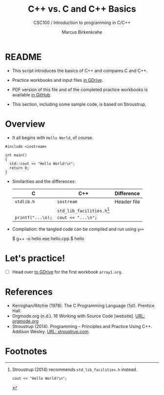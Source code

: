 #+TITLE:C++ vs. C and C++ Basics
#+AUTHOR:Marcus Birkenkrahe
#+SUBTITLE:CSC100 / Introduction to programming in C/C++
#+STARTUP: overview hideblocks
#+OPTIONS: toc:nil ^:nil num:nil
#+PROPERTY: header-args:C :main yes :includes <stdio.h> :exports both :results output :comments both
#+PROPERTY: header-args:C++ :main yes :includes "c:/Users/birkenkrahe/Documents/GitHub/cc100/10_cpp/header/std_lib_facilities.h" :exports both :results output :comments both
* README

  * This script introduces the basics of C++ and compares C and C++.

  * Practice workbooks and input files [[https://drive.google.com/drive/folders/12FZkGSRdzfxFd1-QEMxMkw0Q-Alz4F3U?usp=sharing][in GDrive]].

  * PDF version of this file and of the completed practice workbooks
    is available [[https://github.com/birkenkrahe/cc100/tree/main/pdf][in GitHub]].

  * This section, including some sample code, is based on Stroustrup,

* Overview

  * It all begins with ~Hello World~, of course.
    
  #+begin_src C++ :tangle hello.cpp 
    #include <iostream>

    int main()
    {
      std::cout << "Hello World!\n";
      return 0;
    }
  #+end_src

  #+RESULTS:

  * Similarities and the differences:

    | C               | C++                        | Difference  |
    |-----------------+----------------------------+-------------|
    | ~stdlib.h~        | ~iostream~                   | Header file |
    |                 | ~std_lib_facilities.h~[fn:1] |             |
    | ~printf("...\n);~ | ~cout << "...\n";~           |             |


  * Compilation: the tangled code can be compiled and run using ~g++~ 

    #+begin_example bash
    $ g++ -o hello.exe hello.cpp
    $ hello
    #+end_example

  
  
  
* Let's practice!

  * [ ] Head over [[https://drive.google.com/drive/folders/1mJ4HN7_Gq27LgXJBkcB_w3Aam3YjI5u_?usp=sharing][to GDrive]] for the first workbook ~array1.org~.

* References

  * Kernighan/Ritchie (1978). The C Programming Language
    (1st). Prentice Hall.
  * Orgmode.org (n.d.). 16 Working with Source Code [website]. [[https://orgmode.org/manual/Working-with-Source-Code.html][URL:
    orgmode.org]]
  * Stroustrup (2014). Programming -- Principles and Practice Using
    C++. Addison Wesley. [[https://www.stroustrup.com/programming.html][URL: stroustrup.com]].

* Footnotes

[fn:1] Stroustrup (2014) recommends ~std_lib_facilities.h~ instead.
  #+begin_src C++ :tangle hello1.cpp :includes "c:/Users/birkenkrahe/Documents/GitHub/cc100/10_cpp/header/std_lib_facilities.h"
    cout << "Hello World!\n";
    #+end_src



